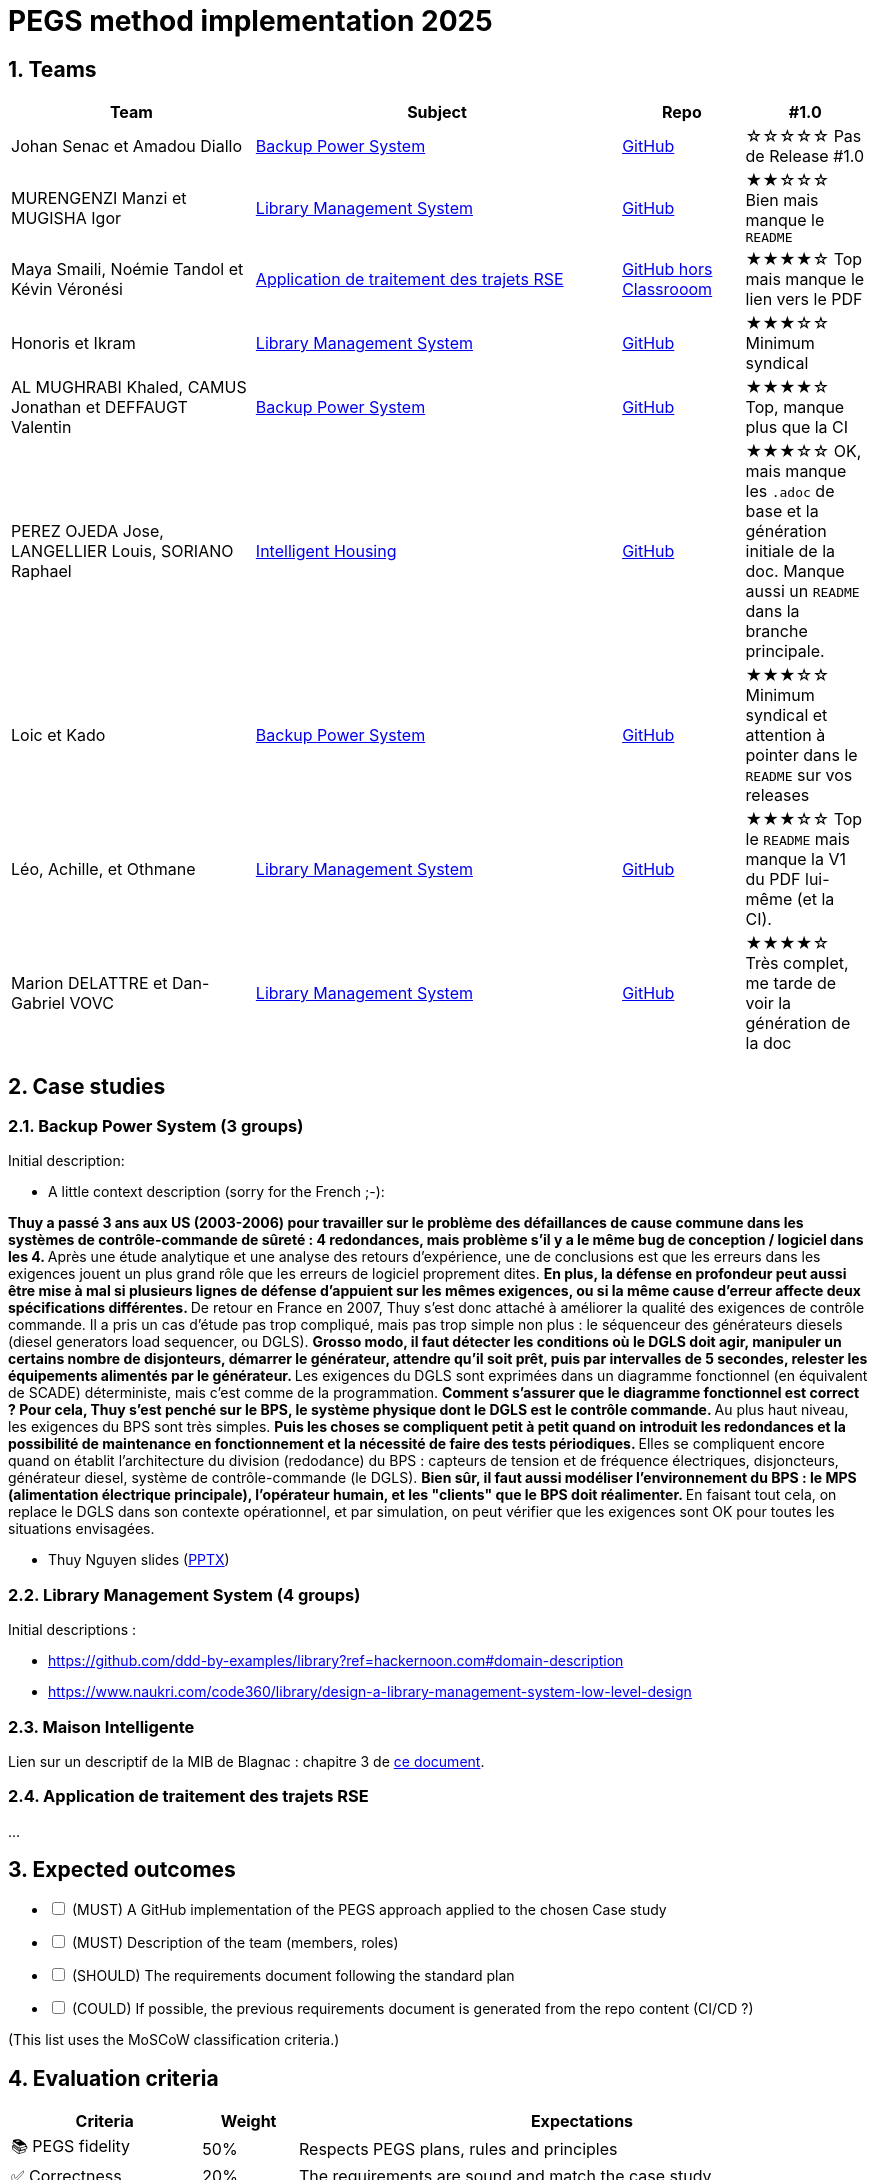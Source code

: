 = PEGS method implementation 2025
:numbered:
:imagesdir: images


:BPS: <<BPS, Backup Power System>>
:LMS: <<LMS, Library Management System>>
:mib: <<mib, Intelligent Housing>>
:RSE: <<rse, Application de traitement des trajets RSE>>

== Teams

[%header,cols="2,3,1,1"]
|===
| Team 
| Subject
| Repo
| #1.0

| Johan Senac et Amadou Diallo 
| {BPS}
| https://github.com/FormalRequirements/re-2025-johan-amadou[GitHub]
| ☆☆☆☆☆
Pas de Release #1.0

| MURENGENZI Manzi et MUGISHA Igor 
| {LMS}
| https://github.com/FormalRequirements/re-2025-igor-et-godwin.git[GitHub]
| ★★☆☆☆
Bien mais manque le `README`

| Maya Smaili, Noémie Tandol et Kévin Véronési
| {RSE}
| https://github.com/Drosscend/re-2025-noemie-maya-kevin[GitHub hors Classrooom]
| ★★★★☆
Top mais manque le lien vers le PDF

| Honoris et Ikram
| {LMS}
| https://github.com/FormalRequirements/re-2025-the-honorable-iks[GitHub]
| ★★★☆☆
Minimum syndical

|  AL MUGHRABI Khaled, CAMUS Jonathan et DEFFAUGT Valentin
| {BPS}
| https://github.com/FormalRequirements/re-2025-khaled-jonathan-valentin[GitHub]
| ★★★★☆
Top, manque plus que la CI

| PEREZ OJEDA Jose, LANGELLIER Louis, SORIANO Raphael
| {mib}
| https://github.com/FormalRequirements/re-2025-jlr[GitHub] 
| ★★★☆☆
OK, mais manque les `.adoc` de base et la génération initiale de la doc.
Manque aussi un `README` dans la branche principale.

| Loic et Kado
| {BPS}
| https://github.com/FormalRequirements/re-2025-loic-kado[GitHub]
| ★★★☆☆
Minimum syndical  et attention à pointer dans le `README` sur vos releases

| Léo, Achille, et Othmane
| {LMS}
| https://github.com/FormalRequirements/re-2025-lao[GitHub]
| ★★★☆☆
Top le `README` mais manque la V1 du PDF lui-même (et la CI). 

| Marion DELATTRE et Dan-Gabriel VOVC
| {LMS}
| https://github.com/FormalRequirements/re-2025-dan-marion[GitHub]
| ★★★★☆
Très complet, me tarde de voir la génération de la doc
|===

== Case studies

[[BPS]]
=== Backup Power System (3 groups)

Initial description:

* A little context description (sorry for the French ;-):

**Thuy a passé 3 ans aux US (2003-2006) pour travailler sur le problème des défaillances de cause commune dans les systèmes de contrôle-commande de sûreté : 4 redondances, mais problème s'il y a le même bug de conception / logiciel dans les 4.
** Après une étude analytique et une analyse des retours d'expérience, une de conclusions est que les erreurs dans les exigences jouent un plus grand rôle que les erreurs de logiciel proprement dites.
** En plus, la défense en profondeur peut aussi être mise à mal si plusieurs lignes de défense d'appuient sur les mêmes exigences, ou si la même cause d'erreur affecte deux spécifications différentes.
** De retour en France en 2007, Thuy s'est donc attaché à améliorer la qualité des exigences de contrôle commande.
Il a pris un cas d'étude pas trop compliqué, mais pas trop simple non plus : le séquenceur des générateurs diesels (diesel generators load sequencer, ou DGLS).
** Grosso modo, il faut détecter les conditions où le DGLS doit agir, manipuler un certains nombre de disjonteurs, démarrer le générateur, attendre qu'il soit prêt, puis par intervalles de 5 secondes, relester les équipements alimentés par le générateur.
** Les exigences du DGLS sont exprimées dans un diagramme fonctionnel (en équivalent de SCADE) déterministe, mais c'est comme de la programmation.
** Comment s'assurer que le diagramme fonctionnel est correct ?
Pour cela, Thuy s'est penché sur le BPS, le système physique dont le DGLS est le contrôle commande.
** Au plus haut niveau, les exigences du BPS sont très simples.
** Puis les choses se compliquent petit à petit quand on introduit les redondances et la possibilité de maintenance en fonctionnement et la nécessité de faire des tests périodiques.
** Elles se compliquent encore quand on établit l'architecture du division (redodance) du BPS : capteurs de tension et de fréquence électriques, disjoncteurs, générateur diesel, système de contrôle-commande (le DGLS).
** Bien sûr, il faut aussi modéliser l'environnement du BPS : le MPS (alimentation électrique principale), l'opérateur humain, et les "clients" que le BPS doit réalimenter.
** En faisant tout cela, on replace le DGLS dans son contexte opérationnel, et par simulation, on peut vérifier que les exigences sont OK pour toutes les situations envisagées.

- Thuy Nguyen slides (https://docs.google.com/presentation/d/1t4lkNHn87pgG1l_maRUyfH3Yvxp6-f2C/edit?usp=drive_link&ouid=109827482140790497874&rtpof=true&sd=true[PPTX])


[[LMS]]
=== Library Management System (4 groups)

Initial descriptions :

- https://github.com/ddd-by-examples/library?ref=hackernoon.com#domain-description 
- https://www.naukri.com/code360/library/design-a-library-management-system-low-level-design 

[[mib]]
=== Maison Intelligente

Lien sur un descriptif de la MIB de Blagnac : chapitre  3 de https://jmbruel.github.io/sysmlpapyrusbook/PapyrusSysMLinAction.pdf[ce document].

[[rse]]
=== Application de traitement des trajets RSE

...

== Expected outcomes

[%interactive]
* [ ] (MUST) A GitHub implementation of the PEGS approach applied to the chosen Case study
* [ ] (MUST) Description of the team (members, roles)
* [ ] (SHOULD) The requirements document following the standard plan
* [ ] (COULD) If possible, the previous requirements document is generated from the repo content (CI/CD ?)

(This list uses the MoSCoW classification criteria.)

== Evaluation criteria 

[%header,cols="2,1,6"]
|===
Criteria    | Weight    | Expectations

| 📚 PEGS fidelity | 50% | Respects PEGS plans, rules and principles 
| ✅ Correctness | 20% | The requirements are sound and match the case study 
| 🔎 Readibility | 10% | PEGS book and Github repo are easy to read and navigate 
| ⚙️ Genericity | 10% | How generic is the GitHub (could be added in the free materials on https://requirements.university) 
| 🤖 PEGS implementation | 10% | Key artefacts (requirements' kinds, validation rules, standard plans) are implemented so that they are possibily used in some CI/CD process in the future 
|===
